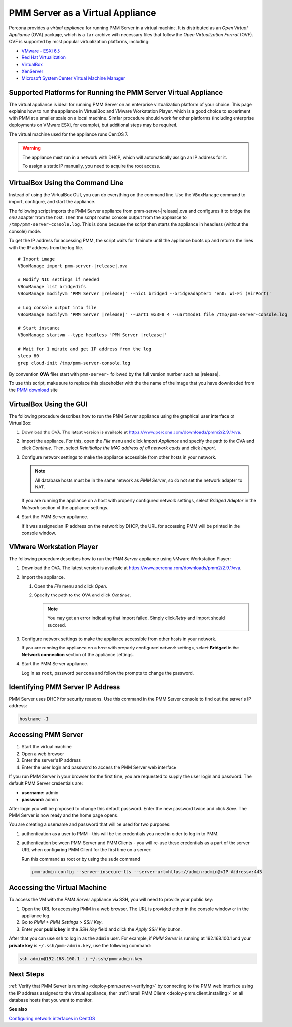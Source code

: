 .. _pmm.deploying.server.virtual:
.. _pmm.deploying.server.virtual-appliance.supported-platform.virtual-appliance.setting-up:

#################################
PMM Server as a Virtual Appliance
#################################

Percona provides a *virtual appliance* for running PMM Server in a virtual
machine.  It is distributed as an *Open Virtual Appliance* (OVA) package, which
is a ``tar`` archive with necessary files that follow the *Open
Virtualization Format* (OVF).  OVF is supported by most popular virtualization
platforms, including:

* `VMware - ESXi 6.5 <https://www.vmware.com/products/esxi-and-esx.html>`__
* `Red Hat Virtualization <https://www.redhat.com/en/technologies/virtualization>`__
* `VirtualBox <https://www.virtualbox.org/>`__
* `XenServer <https://www.xenserver.org/>`__
* `Microsoft System Center Virtual Machine Manager <https://www.microsoft.com/en-us/cloud-platform/system-center>`__

.. _pmm.deploying.server.virtual-appliance.supported-platform.virtual-appliance:

****************************************************************
Supported Platforms for Running the PMM Server Virtual Appliance
****************************************************************

The virtual appliance is ideal for running PMM Server on an enterprise
virtualization platform of your choice. This page explains how to run the
appliance in VirtualBox and VMware Workstation Player. which is a good choice
to experiment with PMM at a smaller scale on a local machine.  Similar
procedure should work for other platforms (including enterprise deployments on
VMware ESXi, for example), but additional steps may be required.

The virtual machine used for the appliance runs CentOS 7.

.. warning::

   The appliance must run in a network with DHCP, which will automatically
   assign an IP address for it.

   To assign a static IP manually, you need to acquire the root access.

.. _pmm.deploying.server.ova-virtualbox-cli:

*********************************
VirtualBox Using the Command Line
*********************************

Instead of using the VirtualBox GUI, you can do everything on the command
line. Use the ``VBoxManage`` command to import, configure, and start the
appliance.

The following script imports the PMM Server appliance from
pmm-server-|release|.ova and configures it to bridge the `en0` adapter from the
host.  Then the script routes console output from the appliance to
``/tmp/pmm-server-console.log``.  This is done because the script then starts the
appliance in headless (without the console) mode.

To get the IP address for accessing PMM, the script waits for 1 minute until the
appliance boots up and returns the lines with the IP address from the log file.

.. parsed-literal::

   # Import image
   VBoxManage import pmm-server-|release|.ova

   # Modify NIC settings if needed
   VBoxManage list bridgedifs
   VBoxManage modifyvm 'PMM Server |release|' --nic1 bridged --bridgeadapter1 'en0: Wi-Fi (AirPort)'

   # Log console output into file
   VBoxManage modifyvm 'PMM Server |release|' --uart1 0x3F8 4 --uartmode1 file /tmp/pmm-server-console.log

   # Start instance
   VBoxManage startvm --type headless 'PMM Server |release|'

   # Wait for 1 minute and get IP address from the log
   sleep 60
   grep cloud-init /tmp/pmm-server-console.log

By convention **OVA** files start with
``pmm-server-`` followed by the full version number such as |release|.

To use this script, make sure to replace this placeholder with the the name of
the image that you have downloaded from the `PMM download <https://www.percona.com/downloads/pmm2>`_ site.

.. _pmm.deploying.server.ova-virtualbox-gui:

************************
VirtualBox Using the GUI
************************

The following procedure describes how to run the PMM Server appliance
using the graphical user interface of VirtualBox:

1. Download the OVA. The latest version is available at `<https://www.percona.com/downloads/pmm2/2.9.1/ova>`_.

2. Import the appliance. For this, open the *File* menu and click
   *Import Appliance* and specify the path to the OVA and click
   *Continue*. Then, select
   *Reinitialize the MAC address of all network cards* and click *Import*.

3. Configure network settings to make the appliance accessible
   from other hosts in your network.

   .. note:: All database hosts must be in the same network as *PMM Server*,
      so do not set the network adapter to NAT.

   If you are running the appliance on a host with properly configured network
   settings, select *Bridged Adapter* in the *Network* section of the
   appliance settings.

4. Start the PMM Server appliance.

   If it was assigned an IP address on the network by DHCP, the URL for
   accessing PMM will be printed in the console window.

.. _pmm.deploying.server.ova.vmware-workstation-player:

*************************
VMware Workstation Player
*************************

The following procedure describes how to run the *PMM Server* appliance
using VMware Workstation Player:

1. Download the OVA. The latest version is available at `<https://www.percona.com/downloads/pmm2/2.9.1/ova>`_.

2. Import the appliance.

   1. Open the *File* menu and click *Open*.

   2. Specify the path to the OVA and click *Continue*.

      .. note:: You may get an error indicating that import failed.
         Simply click *Retry* and import should succeed.

3. Configure network settings to make the appliance accessible
   from other hosts in your network.

   If you are running the appliance on a host
   with properly configured network settings,
   select **Bridged** in the **Network connection** section
   of the appliance settings.

4. Start the PMM Server appliance.

   Log in as ``root``, password ``percona`` and follow the prompts to change the password.

.. _pmm.deploying.server.virtual-appliance.pmm-server.ip-address.identifying:

*********************************
Identifying PMM Server IP Address
*********************************

PMM Server uses DHCP for security reasons. Use this command in the PMM Server console to find out the server's IP address:

.. code-block:: bash

   hostname -I

.. _deploying.pmm-server.web-interface.opening:

********************
Accessing PMM Server
********************

1. Start the virtual machine
2. Open a web browser
3. Enter the server's IP address
4. Enter the user login and password to access the PMM Server web interface

.. _figure.9a96a76.pmm-server.password-change:

.. image:: /_images/PMM_Login.jpg

If you run PMM Server in your browser for the first time, you are requested to
supply the user login and password. The default PMM Server credentials are:

* **username:** admin
* **password:** admin

After login you will be proposed to change this default password. Enter the new
password twice and click *Save*. The PMM Server is now ready and the home
page opens.

.. image:: /_images/PMM_Home_Dashboard.jpg

You are creating a username and password that will be used for two purposes:

1. authentication as a user to PMM - this will be the credentials you need in order
   to log in to PMM.

2. authentication between PMM Server and PMM Clients - you will
   re-use these credentials as a part of the server URL when configuring PMM Client for the first time on a server:

   Run this command as root or by using the ``sudo`` command

   .. code-block:: bash

      pmm-admin config --server-insecure-tls --server-url=https://admin:admin@<IP Address>:443

.. _pmm.deploying.server.virtual-appliance.accessing:

*****************************
Accessing the Virtual Machine
*****************************

To access the VM with the *PMM Server* appliance via SSH, you will need to provide your public key:

1. Open the URL for accessing PMM in a web browser. The URL is provided either in the console window or in the appliance log.

2. Go to *PMM > PMM Settings > SSH Key*.

3. Enter your **public key** in the *SSH Key* field and click the *Apply SSH Key* button.

After that you can use ``ssh`` to log in as the ``admin`` user. For example, if *PMM Server* is running at 192.168.100.1 and your **private key** is ``~/.ssh/pmm-admin.key``, use the following command:

.. code-block:: bash

   ssh admin@192.168.100.1 -i ~/.ssh/pmm-admin.key

**********
Next Steps
**********

:ref:`Verify that PMM Server is running <deploy-pmm.server-verifying>`
by connecting to the PMM web interface using the IP address
assigned to the virtual appliance,
then :ref:`install PMM Client <deploy-pmm.client.installing>`
on all database hosts that you want to monitor.

**See also**

`Configuring network interfaces in CentOS <https://www.serverlab.ca/tutorials/linux/administration-linux/how-to-configure-centos-7-network-settings/>`_

